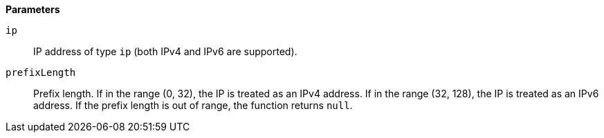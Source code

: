 // This is generated by ESQL's AbstractFunctionTestCase. Do no edit it. See ../README.md for how to regenerate it.

*Parameters*

`ip`::
IP address of type `ip` (both IPv4 and IPv6 are supported).

`prefixLength`::
Prefix length. If in the range (0, 32), the IP is treated as an IPv4 address. If in the range (32, 128), the IP is treated as an IPv6 address. If the prefix length is out of range, the function returns `null`.
